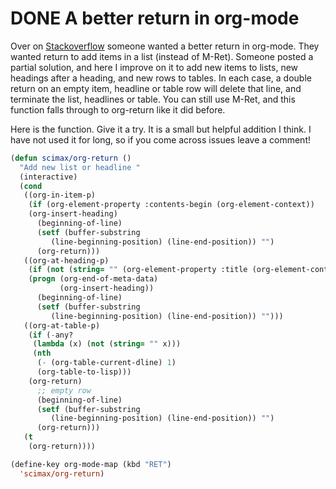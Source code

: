 * DONE A better return in org-mode
  CLOSED: [2017-04-09 Sun 10:56]
  :PROPERTIES:
  :categories: emacs,orgmode
  :date:     2017/04/09 10:56:42
  :updated:  2017/04/09 18:56:32
  :END:

Over on [[http://emacs.stackexchange.com/questions/24574/org-mode-default-to-alt-enter-for-bullets][Stackoverflow]] someone wanted a better return in org-mode. They wanted return to add items in a list (instead of M-Ret).	Someone posted a partial solution, and here I improve on it to add new items to lists, new headings after a heading, and new rows to tables. In each case, a double return on an empty item, headline or table row will delete that line, and terminate the list, headlines or table. You can still use M-Ret, and this function falls through to org-return like it did before.

Here is the function. Give it a try. It is a small but helpful addition I think. I have not used it for long, so if you come across issues leave a comment!

#+BEGIN_SRC emacs-lisp
(defun scimax/org-return ()
  "Add new list or headline "
  (interactive)
  (cond
   ((org-in-item-p)
    (if (org-element-property :contents-begin (org-element-context))
	(org-insert-heading)
      (beginning-of-line)
      (setf (buffer-substring
	     (line-beginning-position) (line-end-position)) "")
      (org-return)))
   ((org-at-heading-p)
    (if (not (string= "" (org-element-property :title (org-element-context))))
	(progn (org-end-of-meta-data)
	       (org-insert-heading))
      (beginning-of-line)
      (setf (buffer-substring
	     (line-beginning-position) (line-end-position)) "")))
   ((org-at-table-p)
    (if (-any?
	 (lambda (x) (not (string= "" x)))
	 (nth
	  (- (org-table-current-dline) 1)
	  (org-table-to-lisp)))
	(org-return)
      ;; empty row
      (beginning-of-line)
      (setf (buffer-substring
	     (line-beginning-position) (line-end-position)) "")
      (org-return)))
   (t
    (org-return))))

(define-key org-mode-map (kbd "RET")
  'scimax/org-return)
#+END_SRC

#+RESULTS:
: scimax/org-return
